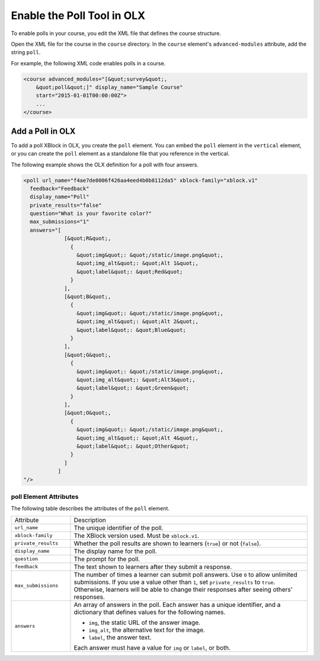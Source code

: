 .. _Enable Poll in OLX:

Enable the Poll Tool in OLX
############################

.. tags:: educator, reference

To enable polls in your course, you edit the XML file that defines
the course structure.

Open the XML file for the course in the ``course`` directory. In the ``course``
element's ``advanced-modules`` attribute, add the string ``poll``.

For example, the following XML code enables polls in a course.

.. code-block:: xml

  <course advanced_modules="[&quot;survey&quot;,
      &quot;poll&quot;]" display_name="Sample Course"
      start="2015-01-01T00:00:00Z">
      ...
  </course>

.. _Add Poll in OLX:   

***************************
Add a Poll in OLX
***************************

To add a poll XBlock in OLX, you create the ``poll`` element. You can embed
the ``poll`` element in the ``vertical`` element, or you can create the
``poll`` element as a standalone file that you reference in the vertical.

The following example shows the OLX definition for a poll with four answers.

.. code-block:: xml

  <poll url_name="f4ae7de0006f426aa4eed4b0b8112da5" xblock-family="xblock.v1"
    feedback="Feedback"
    display_name="Poll"
    private_results="false"
    question="What is your favorite color?"
    max_submissions="1"
    answers="[
               [&quot;R&quot;,
                 {
                   &quot;img&quot;: &quot;/static/image.png&quot;,
                   &quot;img_alt&quot;: &quot;Alt 1&quot;,
                   &quot;label&quot;: &quot;Red&quot;
                 }
               ],
               [&quot;B&quot;,
                 {
                   &quot;img&quot;: &quot;/static/image.png&quot;,
                   &quot;img_alt&quot;: &quot;Alt 2&quot;,
                   &quot;label&quot;: &quot;Blue&quot;
                 }
               ],
               [&quot;G&quot;,
                 {
                   &quot;img&quot;: &quot;/static/image.png&quot;,
                   &quot;img_alt&quot;: &quot;Alt3&quot;,
                   &quot;label&quot;: &quot;Green&quot;
                 }
               ],
               [&quot;O&quot;,
                 {
                   &quot;img&quot;: &quot;/static/image.png&quot;,
                   &quot;img_alt&quot;: &quot;Alt 4&quot;,
                   &quot;label&quot;: &quot;Other&quot;
                 }
               ]
             ]
  "/>

==========================
poll Element Attributes
==========================

The following table describes the attributes of the ``poll`` element.

.. list-table::
     :widths: 20 80

     * - Attribute
       - Description
     * - ``url_name``
       - The unique identifier of the poll.
     * - ``xblock-family``
       - The XBlock version used. Must be ``xblock.v1``.
     * - ``private_results``
       - Whether the poll results are shown to learners (``true``) or not
         (``false``).
     * - ``display_name``
       - The display name for the poll.
     * - ``question``
       - The prompt for the poll.
     * - ``feedback``
       - The text shown to learners after they submit a response.
     * - ``max_submissions``
       - The number of times a learner can submit poll answers.  Use ``0`` to
         allow unlimited submissions. If you use a value other than ``1``, set
         ``private_results`` to ``true``. Otherwise, learners will be able to
         change their responses after seeing others' responses.
     * - ``answers``
       - An array of answers in the poll. Each answer has a unique
         identifier, and a dictionary that defines values for the following
         names.

         * ``img``, the static URL of the answer image.
         * ``img_alt``, the alternative text for the image.
         * ``label``, the answer text.

         Each answer must have a value for ``img`` or ``label``, or both.

.. seealso::
 

 :ref:`Poll Tool` (reference)

 :ref:`Add Poll` (how to)

 :ref:`Poll Tool for OLX` (reference)